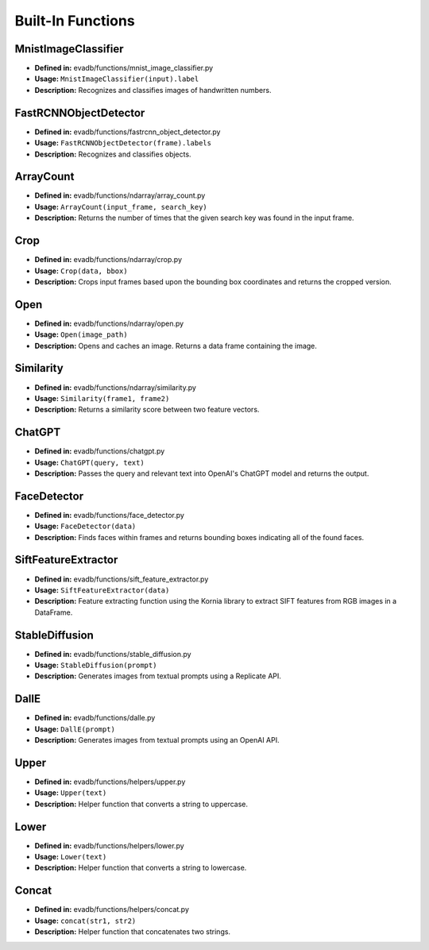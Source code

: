 Built-In Functions
==================

MnistImageClassifier
--------------------
- **Defined in:** evadb/functions/mnist_image_classifier.py
- **Usage:** ``MnistImageClassifier(input).label``
- **Description:** Recognizes and classifies images of handwritten numbers.

FastRCNNObjectDetector
----------------------
- **Defined in:** evadb/functions/fastrcnn_object_detector.py
- **Usage:** ``FastRCNNObjectDetector(frame).labels``
- **Description:** Recognizes and classifies objects.

ArrayCount
-----------
- **Defined in:** evadb/functions/ndarray/array_count.py
- **Usage:** ``ArrayCount(input_frame, search_key)``
- **Description:** Returns the number of times that the given search key was found in the input frame.

Crop
-----
- **Defined in:** evadb/functions/ndarray/crop.py
- **Usage:** ``Crop(data, bbox)``
- **Description:** Crops input frames based upon the bounding box coordinates and returns the cropped version.

Open
-----
- **Defined in:** evadb/functions/ndarray/open.py
- **Usage:** ``Open(image_path)``
- **Description:** Opens and caches an image. Returns a data frame containing the image.

Similarity
-----------
- **Defined in:** evadb/functions/ndarray/similarity.py
- **Usage:** ``Similarity(frame1, frame2)``
- **Description:** Returns a similarity score between two feature vectors.

ChatGPT
-------
- **Defined in:** evadb/functions/chatgpt.py
- **Usage:** ``ChatGPT(query, text)``
- **Description:** Passes the query and relevant text into OpenAI's ChatGPT model and returns the output.

FaceDetector
-------------
- **Defined in:** evadb/functions/face_detector.py
- **Usage:** ``FaceDetector(data)``
- **Description:** Finds faces within frames and returns bounding boxes indicating all of the found faces.

SiftFeatureExtractor
---------------------
- **Defined in:** evadb/functions/sift_feature_extractor.py
- **Usage:** ``SiftFeatureExtractor(data)``
- **Description:** Feature extracting function using the Kornia library to extract SIFT features from RGB images in a DataFrame.

StableDiffusion
----------------
- **Defined in:** evadb/functions/stable_diffusion.py
- **Usage:** ``StableDiffusion(prompt)``
- **Description:** Generates images from textual prompts using a Replicate API.

DallE
------
- **Defined in:** evadb/functions/dalle.py
- **Usage:** ``DallE(prompt)``
- **Description:** Generates images from textual prompts using an OpenAI API.

Upper
-----
- **Defined in:** evadb/functions/helpers/upper.py
- **Usage:** ``Upper(text)``
- **Description:** Helper function that converts a string to uppercase.

Lower
-----
- **Defined in:** evadb/functions/helpers/lower.py
- **Usage:** ``Lower(text)``
- **Description:** Helper function that converts a string to lowercase.

Concat
------
- **Defined in:** evadb/functions/helpers/concat.py
- **Usage:** ``concat(str1, str2)``
- **Description:** Helper function that concatenates two strings.
